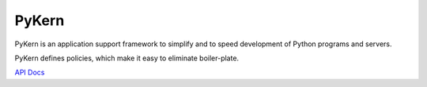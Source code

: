 PyKern
======

PyKern is an application support framework to simplify and to speed development of
Python programs and servers.

PyKern defines policies, which make it easy to eliminate boiler-plate.

`API Docs <http://pykern.readthedocs.org>`_
